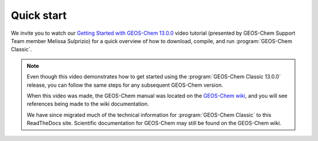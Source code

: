 ###########
Quick start
###########

We invite you to watch our  `Getting Started with GEOS-Chem 13.0.0
<https://www.youtube.com/watch?v=BV4BIj8WAxE&t=5s>`_ video tutorial
(presented by GEOS-Chem Support Team member Melissa Sulprizio) for a
quick overview of how to download, compile, and run :program:`GEOS-Chem Classic`.

.. note:: Even though this video demonstrates how to get started using
	  the :program:`GEOS-Chem Classic 13.0.0` release, you can follow the
	  same steps for any subsequent GEOS-Chem version.

	  When this video was made, the GEOS-Chem
	  manual was located on the `GEOS-Chem wiki
	  <http://wiki.geos-chem.org>`_, and you will see references
	  being made to the wiki documentation.

	  We have since migrated much of the technical information for
	  :program:`GEOS-Chem Classic` to this ReadTheDocs site. Scientific
	  documentation for GEOS-Chem may still be found on the GEOS-Chem wiki.  
